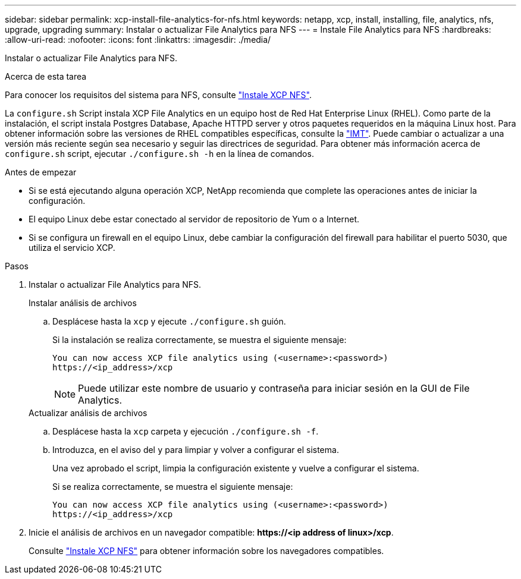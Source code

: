 ---
sidebar: sidebar 
permalink: xcp-install-file-analytics-for-nfs.html 
keywords: netapp, xcp, install, installing, file, analytics, nfs, upgrade, upgrading 
summary: Instalar o actualizar File Analytics para NFS 
---
= Instale File Analytics para NFS
:hardbreaks:
:allow-uri-read: 
:nofooter: 
:icons: font
:linkattrs: 
:imagesdir: ./media/


[role="lead"]
Instalar o actualizar File Analytics para NFS.

.Acerca de esta tarea
Para conocer los requisitos del sistema para NFS, consulte link:xcp-install-xcp-nfs.html["Instale XCP NFS"].

La `configure.sh` Script instala XCP File Analytics en un equipo host de Red Hat Enterprise Linux (RHEL). Como parte de la instalación, el script instala Postgres Database, Apache HTTPD server y otros paquetes requeridos en la máquina Linux host. Para obtener información sobre las versiones de RHEL compatibles específicas, consulte la link:https://mysupport.netapp.com/matrix/["IMT"^]. Puede cambiar o actualizar a una versión más reciente según sea necesario y seguir las directrices de seguridad. Para obtener más información acerca de `configure.sh` script, ejecutar `./configure.sh -h` en la línea de comandos.

.Antes de empezar
* Si se está ejecutando alguna operación XCP, NetApp recomienda que complete las operaciones antes de iniciar la configuración.
* El equipo Linux debe estar conectado al servidor de repositorio de Yum o a Internet.
* Si se configura un firewall en el equipo Linux, debe cambiar la configuración del firewall para habilitar el puerto 5030, que utiliza el servicio XCP.


.Pasos
. Instalar o actualizar File Analytics para NFS.
+
[role="tabbed-block"]
====
.Instalar análisis de archivos
--
.. Desplácese hasta la `xcp` y ejecute `./configure.sh` guión.
+
Si la instalación se realiza correctamente, se muestra el siguiente mensaje:

+
[listing]
----
You can now access XCP file analytics using (<username>:<password>)
https://<ip_address>/xcp
----
+

NOTE: Puede utilizar este nombre de usuario y contraseña para iniciar sesión en la GUI de File Analytics.



--
.Actualizar análisis de archivos
--
.. Desplácese hasta la `xcp` carpeta y ejecución `./configure.sh -f`.
.. Introduzca, en el aviso del `y` para limpiar y volver a configurar el sistema.
+
Una vez aprobado el script, limpia la configuración existente y vuelve a configurar el sistema.

+
Si se realiza correctamente, se muestra el siguiente mensaje:

+
[listing]
----
You can now access XCP file analytics using (<username>:<password>)
https://<ip_address>/xcp
----


--
====
. Inicie el análisis de archivos en un navegador compatible: *\https://<ip address of linux>/xcp*.
+
Consulte link:xcp-install-xcp-nfs.html["Instale XCP NFS"] para obtener información sobre los navegadores compatibles.


